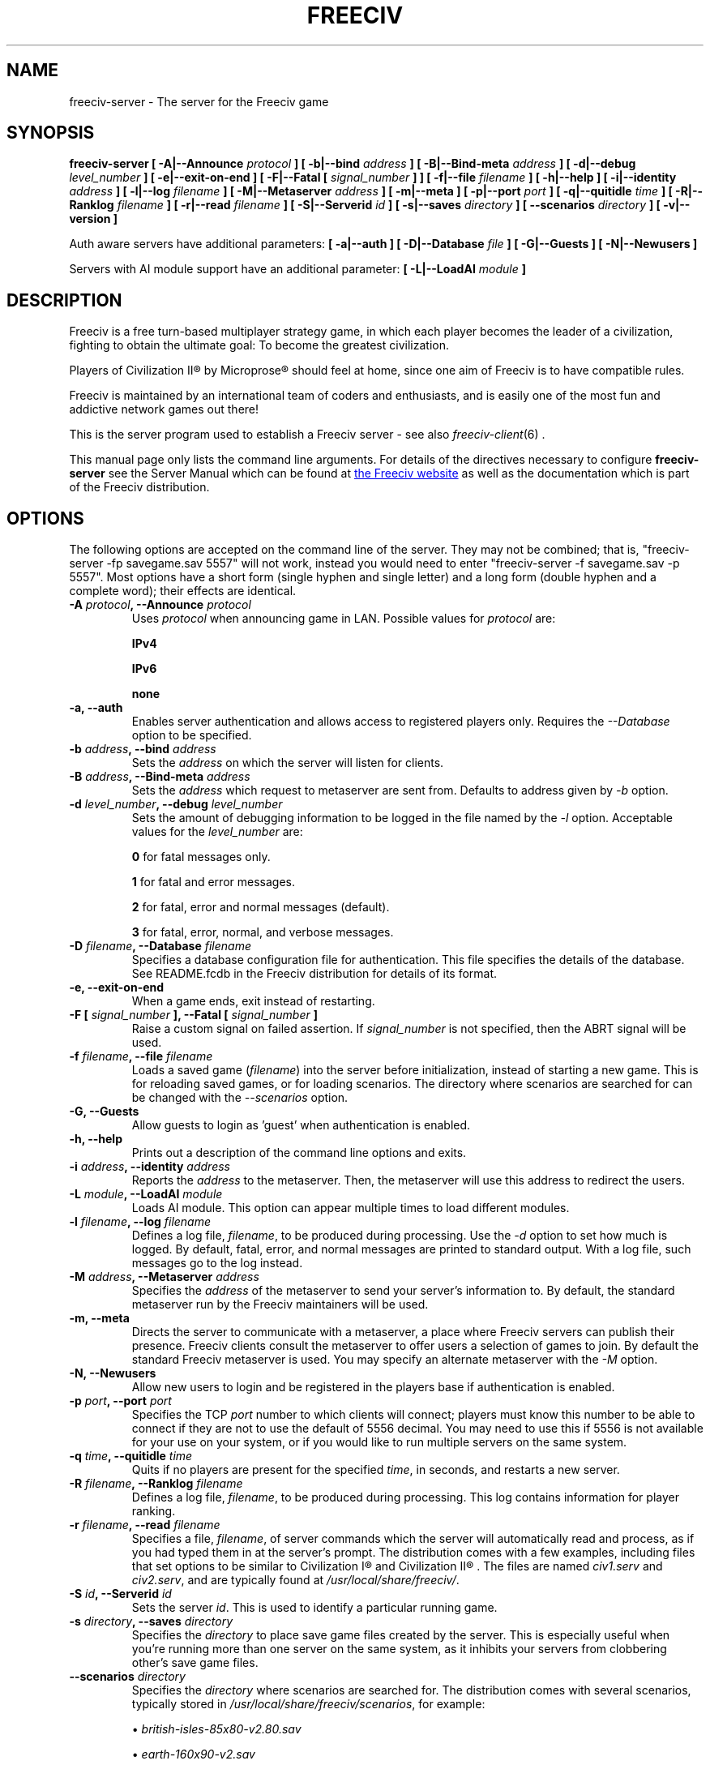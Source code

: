 .\" Freeciv - Copyright (C) 1996 - A Kjeldberg, L Gregersen, P Unold
.\"   This program is free software; you can redistribute it and/or modify
.\"   it under the terms of the GNU General Public License as published by
.\"   the Free Software Foundation; either version 2, or (at your option)
.\"   any later version.
.\"
.\"   This program is distributed in the hope that it will be useful,
.\"   but WITHOUT ANY WARRANTY; without even the implied warranty of
.\"   MERCHANTABILITY or FITNESS FOR A PARTICULAR PURPOSE.  See the
.\"   GNU General Public License for more details.
.\"
.TH FREECIV 6 "December 10th 2011"
.SH NAME
freeciv-server \- The server for the Freeciv game
.SH SYNOPSIS
.B freeciv-server \
[ \-A|\-\-Announce \fIprotocol\fP ] \
[ \-b|\-\-bind \fIaddress\fP ] \
[ \-B|\-\-Bind\-meta \fIaddress\fP ] \
[ \-d|\-\-debug \fIlevel_number\fP ] \
[ \-e|\-\-exit\-on\-end ] \
[ \-F|\-\-Fatal [ \fIsignal_number\fP ] ] \
[ \-f|\-\-file \fIfilename\fP ] \
[ \-h|\-\-help ] \
[ \-i|\-\-identity \fIaddress\fP ] \
[ \-l|\-\-log \fIfilename\fP ] \
[ \-M|\-\-Metaserver \fIaddress\fP ] \
[ \-m|\-\-meta ] \
[ \-p|\-\-port \fIport\fP ] \
[ \-q|\-\-quitidle \fItime\fP ] \
[ \-R|\-\-Ranklog \fIfilename\fP ] \
[ \-r|\-\-read \fIfilename\fP ] \
[ \-S|\-\-Serverid \fIid\fP ] \
[ \-s|\-\-saves \fIdirectory\fP ] \
[ \-\-scenarios \fIdirectory\fP ] \
[ \-v|\-\-version ]

Auth aware servers have additional parameters:
.B [ \-a|\-\-auth ] \
[ \-D|\-\-Database \fIfile\fP ] \
[ \-G|\-\-Guests ] \
[ \-N|\-\-Newusers ]

Servers with AI module support have an additional parameter:
.B [ \-L|\-\-LoadAI \fImodule\fP ]

.SH DESCRIPTION
Freeciv is a free turn-based multiplayer strategy game, in which each player
becomes the leader of a civilization, fighting to obtain the ultimate goal:
To become the greatest civilization.

Players of Civilization II\*R by Microprose\*R should feel at home, since one
aim of Freeciv is to have compatible rules. 

Freeciv is maintained by an international team of coders and enthusiasts, and is
easily one of the most fun and addictive network games out there!

This is the server program used to establish a Freeciv server - see also
.IR freeciv-client (6)
\&.

This manual page only lists the command line arguments. For details
of the directives necessary to configure
.B freeciv-server
see the Server Manual which can be found at
.UR http://www.freeciv.org/
the Freeciv website
.UE
as well as the documentation which is part of the Freeciv distribution.
.SH OPTIONS
The following options are accepted on the command line of the server. They may
not be combined; that is, "freeciv-server \-fp savegame.sav 5557" will not work,
instead you would need to enter "freeciv-server \-f savegame.sav \-p 5557". Most
options have a short form (single hyphen and single letter) and a long form
(double hyphen and a complete word); their effects are identical.
.TP
.BI "\-A \fIprotocol\fP, \-\-Announce \fIprotocol\fP"
Uses \fIprotocol\fP when announcing game in LAN.
Possible values for \fIprotocol\fP are:

\fBIPv4\fP

\fBIPv6\fP

\fBnone\fP

.TP
.BI "\-a, \-\-auth"
Enables server authentication and allows access to registered players only.
Requires the
.I \-\-Database
option to be specified.
.TP
.BI "\-b \fIaddress\fP, \-\-bind \fIaddress\fP"
Sets the \fIaddress\fP on which the server will listen for clients.
.TP
.BI "\-B \fIaddress\fP, \-\-Bind\-meta \fIaddress\fP"
Sets the \fIaddress\fP which request to metaserver are sent from. Defaults to
address given by
.I \-b
option.
.TP
.BI "\-d \fIlevel_number\fP, \-\-debug \fIlevel_number\fP"
Sets the amount of debugging information to be logged in the file named by the
.I \-l
option. Acceptable values for the \fIlevel_number\fP are:

\fB0\fP    for fatal messages only.

\fB1\fP    for fatal and error messages.

\fB2\fP    for fatal, error and normal messages (default).

\fB3\fP    for fatal, error, normal, and verbose messages.

.TP
.BI "\-D \fIfilename\fP, \-\-Database \fIfilename\fP"
Specifies a database configuration file for authentication. This file
specifies the details of the database. See README.fcdb in the Freeciv
distribution for details of its format.
.TP
.BI "\-e, \-\-exit\-on\-end"
When a game ends, exit instead of restarting.
.TP
.BI "\-F [ \fIsignal_number\fP ], \-\-Fatal [ \fIsignal_number\fP ]"
Raise a custom signal on failed assertion.  If \fIsignal_number\fP is not
specified, then the ABRT signal will be used.
.TP
.BI "\-f \fIfilename\fP, \-\-file \fIfilename\fP"
Loads a saved game (\fIfilename\fP) into the server before initialization,
instead of starting a new game. This is for reloading saved games, or for 
loading scenarios. The directory where scenarios are searched for can be
changed with the
.I \-\-scenarios
option.
.TP
.BI "\-G, \-\-Guests"
Allow guests to login as 'guest' when authentication is enabled.
.TP
.BI "\-h, \-\-help"
Prints out a description of the command line options and exits.
.TP
.BI "\-i \fIaddress\fP, \-\-identity \fIaddress\fP"
Reports the \fIaddress\fP to the metaserver.  Then, the metaserver will use
this address to redirect the users.
.TP
.BI "\-L \fImodule\fP, \-\-LoadAI \fImodule\fP"
Loads AI module. This option can appear multiple times to load different
modules.
.TP
.BI "\-l \fIfilename\fP, \-\-log \fIfilename\fP"
Defines a log file, \fIfilename\fP, to be produced during processing. Use the
.I \-d
option to set how much is logged.  By default, fatal, error, and normal
messages are printed to standard output.  With a log file, such messages go
to the log instead.
.TP
.BI "\-M \fIaddress\fP, \-\-Metaserver \fIaddress\fP"
Specifies the \fIaddress\fP of the metaserver to send your server's information
to. By default, the standard metaserver run by the Freeciv maintainers will
be used.
.TP
.BI "\-m, \-\-meta"
Directs the server to communicate with a metaserver, a place where Freeciv
servers can publish their presence. Freeciv clients consult the metaserver to
offer users a selection of games to join. By default the standard Freeciv 
metaserver is used. You may specify an alternate metaserver with the \fI\-M\fP
option.
.TP
.BI "\-N, \-\-Newusers"
Allow new users to login and be registered in the players base if authentication
is enabled.
.TP
.BI "\-p \fIport\fP, \-\-port \fIport\fP"
Specifies the TCP \fIport\fP number to which clients will connect; players must know
this number to be able to connect if they are not to use the default of 5556
decimal. You may need to use this if 5556 is not available for your use on your
system, or if you would like to run multiple servers on the same system.
.TP
.BI "\-q \fItime\fP, \-\-quitidle \fItime\fP"
Quits if no players are present for the specified \fItime\fP, in seconds, and 
restarts a new server.
.TP
.BI "\-R \fIfilename\fP, \-\-Ranklog \fIfilename\fP"
Defines a log file, \fIfilename\fP, to be produced during processing. This log
contains information for player ranking.
.TP
.BI "\-r \fIfilename\fP, \-\-read \fIfilename\fP"
Specifies a file, \fIfilename\fP, of server commands which the server will 
automatically read and process, as if you had typed them in at the server's 
prompt. The distribution comes with a few examples, including files that set
options to be similar to Civilization I\*R and Civilization II\*R . The files
are named \fIciv1.serv\fP and \fIciv2.serv\fP, and are typically found at 
\fI/usr/local/share/freeciv/\fP.
.TP
.BI "\-S \fIid\fP, \-\-Serverid \fIid\fP"
Sets the server \fIid\fP. This is used to identify a particular running game.
.TP
.BI "\-s \fIdirectory\fP, \-\-saves \fIdirectory\fP"
Specifies the \fIdirectory\fP to place save game files created by the server.
This is especially useful when you're running more than one server on the same
system, as it inhibits your servers from clobbering other's save game files.
.TP
.BI "\-\-scenarios \fIdirectory\fP"
Specifies the \fIdirectory\fP where scenarios are searched for.
The distribution comes with several scenarios, typically stored in
\fI/usr/local/share/freeciv/scenarios\fP, for example:

.IP
\(bu
.I british\-isles\-85x80\-v2.80.sav

\(bu
.I earth\-160x90\-v2.sav

\(bu
.I earth\-80x50\-v3.sav

\(bu
.I europe\-200x100\-v2.sav

\(bu
.I hagworld\-120x60\-v1.2.sav

\(bu
.I iberian\-peninsula\-136x100\-v1.0.sav

.TP
.BI "\-v, \-\-version"
Causes the server to display its version number and exit.
.SH EXAMPLES
.TP
.B freeciv-server \-\-file oldgame.sav \-\-port 2244
Starts a server on port \fI2244\fP, loading the save game file 
\fIoldgame.sav\fP.
.TP
.B freeciv-server \-R ranklog \-l logfile \-r script \-f oldgame.sav.gz -p 2244
Starts a server on port \fI2244\fP, loading the save game file 
\fIoldgame.sav.gz\fP. Ranking related events are written to \fIranklog\fP, other 
logging information is written to \fIlogfile\fP. When the server starts, it 
immediately executes the commands contained in \fIscript\fP.
.TP
.B freeciv-server -m -a -D fc_auth.conf -q 60 -p 2244 -d 2 -l logfile -r script -s ~/saves
Starts a server on port \fI2244\fP with authentication enabled and communicates 
its existence to the standard Freeciv metaserver. Fatal, error, and normal 
messages are written to \fIlogfile\fP. When the server starts it immediately 
executes the commands contained in \fIscript\fP. Save game files are stored in 
the \fI~/saves\fP directory. When there are no users on the server for \fI60\fP
seconds, the server will restart.
.SH COMMANDS
You may enter commands into the server at any time, either before or during the
running of a game. 

Type "help" or "help help" for starters.
.SH FILES
The Freeciv server requires the following files in the Freeciv data directory,
which is
.I /usr/local/share/freeciv
by default:

\(bu
.I default/buildings.ruleset

\(bu
.I default/cities.ruleset

\(bu
.I default/effects.ruleset

\(bu
.I default/game.ruleset

\(bu
.I default/governments.ruleset

\(bu
.I default/nations.ruleset

\(bu
.I default/techs.ruleset

\(bu
.I default/terrain.ruleset

\(bu
.I default/units.ruleset

\(bu
.I default/default.lua

\(bu
.I default/script.lua

These are the default rule sets used for the game. Alternate sets of rules can
be used by placing them in a separate directory and using the \fBrulesetdir\fP
command to change your server's ruleset directory. 

Type \fBhelp rulesetdir\fP for more information.
.SH ENVIRONMENT
The Freeciv server accepts these environment variables:
.TP
.BI FREECIV_CAPS
A string containing a list of "capabilities" provided by the server. The
compiled-in default should be correct for most purposes, but if you are familiar
with the capability facility in the source you may use it to enforce some
constraints between clients and server.
.TP
.BI FREECIV_COMPRESSION_LEVEL
Sets the compression level for network traffic.
.TP
.BI FREECIV_DATA_ENCODING
Sets the data encoding (used for data files, savegames, and network strings).
.TP
.BI FREECIV_INTERNAL_ENCODING
Sets the internal encoding (used for GUI strings).
.TP
.BI FREECIV_LOCAL_ENCODING
Sets the local encoding (used for terminal output).
.TP 
.BI FREECIV_MULTICAST_GROUP
Sets the multicast group (for the LAN tab).
.TP
.BI FREECIV_PATH
A colon separated list of directories pointing to the
.B freeciv
directory. By default freeciv looks in the following directories,
in order, for any data files: the current directory; the "data" subdirectory
of the current directory; the subdirectories ".freeciv" and
".freeciv/dev" in the user's home directory; and the directory where
the files are placed by running "make install".  This setting has no effect if
\fBFREECIV_DATA_PATH\fP, \fBFREECIV_SAVE_PATH\fP and
\fBFREECIV_SCENARIO_PATH\fP are defined together.
.TP
.BI FREECIV_SCENARIO_PATH
A colon separated list of directories pointing to the
.B freeciv
data directories. By default freeciv looks in the following directories,
in order, for any data files: the current directory; the "data" subdirectory
of the current directory; the subdirectory ".freeciv/dev" in the user's
home directory; and the directory where the files are placed by running
"make install".  If not set,
.BI FREECIV_PATH
is used instead.
.TP
.BI FREECIV_SAVE_PATH
A colon separated list of directories pointing to the
.B freeciv
save directories. By default freeciv looks in the following directories,
in order, for any data files: the current directory; and the subdirectory
".freeciv/saves" in the user's home directory.  If not set,
.BI FREECIV_PATH
is used instead, looking also in "saves" potential subdirectories.
.TP
.BI FREECIV_SCENARIO_PATH
A colon separated list of directories pointing to the
.B freeciv
data directories. By default freeciv looks in the following directories,
in order, for any data files: the current directory; the "data/scenario"
subdirectory of the current directory; the subdirectory ".freeciv/scenarios"
in the user's home directory; and the directory where the files are placed
by running "make install".  If not set,
.BI FREECIV_PATH
is used instead, looking also in "scenario" and "scenarios" potential
subdirectories.
.TP
.BI HOME
Specifies the user's home directory.
.TP
.BI http_proxy
Set this variable accordingly when using a proxy.
.TP
\fBLANG\fP  or  \fBLANGUAGE\fP
Sets the language and locale on some platforms.
.TP
\fBLC_ALL\fP  or  \fBLC_CTYPE\fP
Similar to LANG (see documentation for your system).
.TP
.BI USER
Specifies the username of the current user.
.SH BUGS
Please report bugs to
.UR http://gna.org/projects/freeciv/
the Freeciv bug tracker
.UE
\&.

.SH "MORE INFO"
See the
.UR http://www.freeciv.org/
Freeciv homepage
.UE
\&.

Updates and new info is first posted there.
.SH AUTHORS
The Freeciv Team <freeciv-dev AT gna.org>.

This manpage was originally put together by Florian Ernst 
<florian_ernst AT gmx.net> using the Server Manual and the comments in the 
sourcecode. It was updated by Ben Bettin <bwbettin AT gmail.com> to add new
features, integrate information from the website's online documentation, and 
for slight formatting adjustments. Feel free to use it as you wish.
.SH "SEE ALSO"
.IR freeciv-client (6)
and the Server Manual on the Freeciv homepage.
